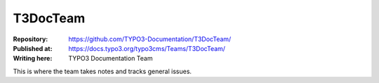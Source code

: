

=========
T3DocTeam
=========

:Repository:      https://github.com/TYPO3-Documentation/T3DocTeam/
:Published at:    https://docs.typo3.org/typo3cms/Teams/T3DocTeam/
:Writing here:    TYPO3 Documentation Team

This is where the team takes notes and tracks general issues.
